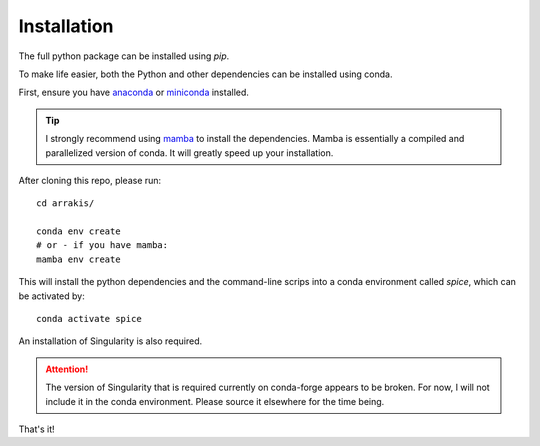 Installation
------------

The full python package can be installed using `pip`.

To make life easier, both the Python and other dependencies can be installed using conda.

First, ensure you have `anaconda <https://www.anaconda.com/products/individual/>`_ or `miniconda <https://docs.conda.io/en/latest/miniconda.html/>`_ installed.

.. tip::
    I strongly recommend using `mamba <https://github.com/mamba-org/mamba>`_ to install the dependencies. Mamba is essentially a compiled and parallelized version of conda. It will greatly speed up your installation.

After cloning this repo, please run: ::

    cd arrakis/

    conda env create
    # or - if you have mamba:
    mamba env create

This will install the python dependencies and the command-line scrips into a conda environment called `spice`, which can be activated by: ::

    conda activate spice

An installation of Singularity is also required.

.. attention::

   The version of Singularity that is required currently on conda-forge appears to be broken. For now, I will not include it in the conda environment. Please source it elsewhere for the time being.

That's it!
